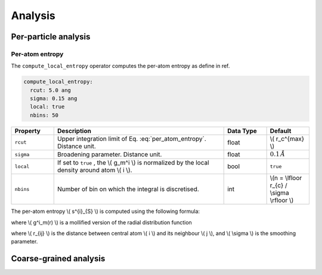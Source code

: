 Analysis
========

Per-particle analysis
---------------------

Per-atom entropy
^^^^^^^^^^^^^^^^

The ``compute_local_entropy`` operator computes the per-atom entropy as define in ref.

.. code-block:: yaml

   compute_local_entropy:
     rcut: 5.0 ang
     sigma: 0.15 ang
     local: true
     nbins: 50

.. list-table::
   :widths: 10 40 10 10
   :header-rows: 1

   * - Property
     - Description
     - Data Type
     - Default
   * - ``rcut``
     - Upper integration limit of Eq. :eq:`per_atom_entropy`. Distance unit.
     - float
     - \\( r_c^{max} \\)
   * - ``sigma``
     - Broadening parameter. Distance unit.
     - float
     - :math:`0.1 \, \AA`
   * - ``local``
     - If set to ``true`` , the \\( g_m^i \\) is normalized by the local density around atom \\( i \\).
     - bool
     - ``true``
   * - ``nbins``
     - Number of bin on which the integral is discretised.
     - int
     - \\(n = \\lfloor r_{c} / \\sigma \\rfloor \\)


The per-atom entropy \\( s^{i}_{S} \\) is computed using the following formula:

.. math::
   :label: per_atom_entropy

    s^{i}_{S} = -2 \pi \rho k_{B} \int_{0}^{r_{m}} \left[ g^i_m(r) \ln g^i_m(r) - g^i_m(r) + 1 \right] r^2 dr

where \\( g^i_m(r) \\) is a mollified version of the radial distribution function

.. math::
   :label: grm
    
    g^i_m(r) = \frac{1}{4 \pi \rho r^2} \sum_{j \neq i} \frac{1}{\sqrt{ 2 \pi \sigma^2}}\exp^{-(r - r_{ij})^2 / (2 \sigma^2)}

where \\( r_{ij} \\) is the distance between central atom \\( i \\) and its neighbour \\( j \\), and \\( \\sigma \\) is the smoothing parameter.






Coarse-grained analysis
-----------------------
